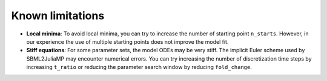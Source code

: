 Known limitations
=================

* **Local minima**: To avoid local minima, you can try to increase the number of starting point ``n_starts``. However, in our experience the use of multiple starting points does not improve the model fit.
* **Stiff equations**: For some parameter sets, the model ODEs may be very stiff. The implicit Euler scheme used by SBML2JuliaMP may encounter numerical errors. You can try increasing the number of discretization time steps by increasing ``t_ratio`` or reducing the parameter search window by reducing ``fold_change``.